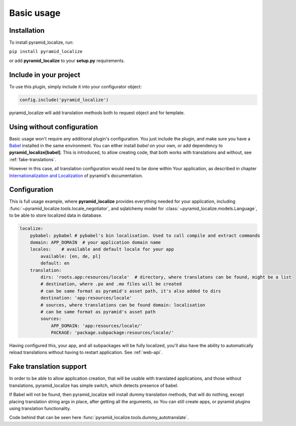 Basic usage
===========

Installation
------------

To install pyramid_localize, run:

``pip install pyramid_localize``

or add **pyramid_localize** to your **setup.py** requirements.


Include in your project
-----------------------

To use this plugin, simply include it into your configurator object:

.. code-block:: python

    config.include('pyramid_localize')

pyramid_localize will add translation methods both to request object and for template.

Using without configuration
---------------------------

Basic usage won't require any additional plugin's configuration. You just include the plugin, and make sure you have a `Babel <http://babel.edgewall.org/>`_ installed in the same environment. You can either install *babel* on your own, or add dependency to **pyramid_localize[babel]**. This is introduced, to allow creating code, that both works with translations and without, see :ref:`fake-translations`.

However in this case, all translation configuration would need to be done within Your application, as described in chapter `Internationalization and Localization <http://docs.pylonsproject.org/projects/pyramid/en/1.4-branch/narr/i18n.html>`_ of pyramid's documentation.

Configuration
-------------

This is full usage example, where **pyramid_localize** provides everything needed for your application, including :func:`~pyramid_localize.tools.locale_negotiator`, and sqlalchemy model for :class:`~pyramid_localize.models.Language`, to be able to store localized data in database.

.. code-block:: yaml

    localize:
        pybabel: pybabel # pybabel's bin localisation. Used to call compile and extract commands
        domain: APP_DOMAIN  # your application domain name
        locales:    # available and default locale for your app
            available: [en, de, pl]
            default: en
        translation:
            dirs: 'roots.app:resources/locale'  # directory, where translatons can be found, might be a list
            # destination, where .po and .mo files will be created
            # can be same format as pyramid's asset path, it's also added to dirs
            destination: 'app:resources/locale'
            # sources, where translations can be found domain: localisation
            # can be same format as pyramid's asset path
            sources:
                APP_DOMAIN: 'app:resources/locale/'
                PACKAGE: 'package.subpackage:resources/locale/'

Having configured this, your app, and all subpackages will be fully localized, you'll also have the ability to automatically reload translations without having to restart application. See :ref:`web-api`.


.. _fake-translations:

Fake translation support
------------------------

In order to be able to allow application creation, that will be usable with translated applications, and  those without translations, pyramid_localize has simple switch, which detects presence of babel.

If Babel will not be found, then pyramid_localize will install dummy translation methods, that will do nothing, except placing translation string args in place, after getting all the arguments, so You can still create apps, or pyramid plugins using translation functionality.

Code behind that can be seen here :func:`pyramid_localize.tools.dummy_autotranslate`.



